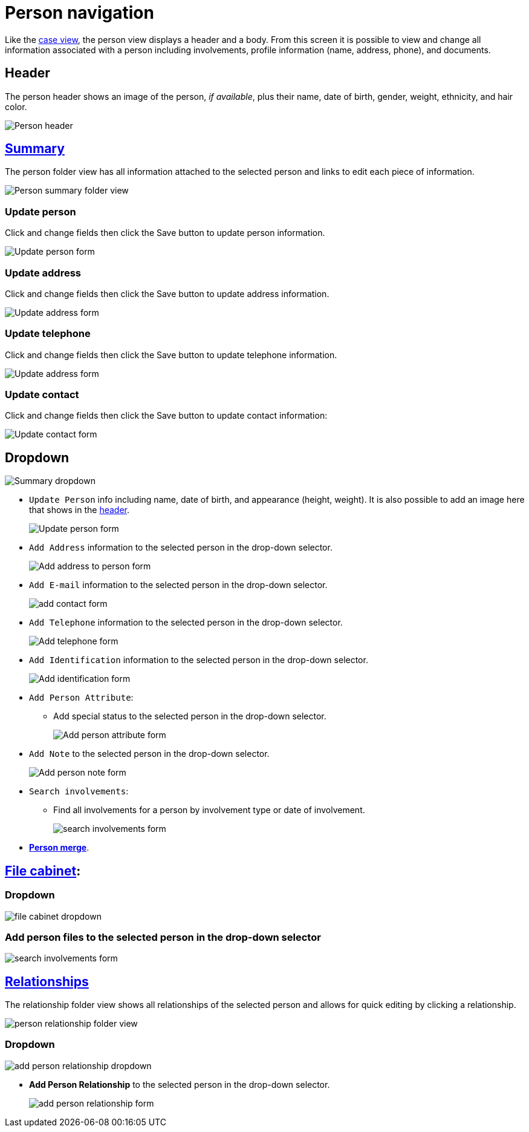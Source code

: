// vim: tw=0 ai et ts=2 sw=2
= Person navigation

Like the xref:./case.adoc[case view], the person view displays a header and a body.
From this screen it is possible to view and change all information associated with a person including involvements, profile information (name, address, phone), and documents.


== Header

The person header shows an image of the person, _if available_, plus their name, date of birth, gender, weight, ethnicity, and hair color.

image::navigation/person/person-header.png[Person header]


== xref:person/index.adoc[Summary]

The person folder view has all information attached to the selected person and links to edit each piece of information.

image::navigation/person/person-summary-folderview.png[Person summary folder view]


=== Update person

Click and change fields then click the Save button to update person information.

image::navigation/person/update-person.png[Update person form]


=== Update address

Click and change fields then click the Save button to update address information.

image::navigation/person/update-address.png[Update address form]


=== Update telephone

Click and change fields then click the Save button to update telephone information.

image::navigation/person/update-telephone.png[Update address form]


=== Update contact

Click and change fields then click the Save button to update contact information:

image::navigation/person/update-contact.png[Update contact form]


== Dropdown

image::navigation/person/person-summary-dropdown.png[Summary dropdown]

* `Update Person` info including name, date of birth, and appearance (height, weight).
  It is also possible to add an image here that shows in the <<header,header>>.
+
image::navigation/person/update-person.png[Update person form]

* `Add Address` information to the selected person in the drop-down selector.
+
image::navigation/person/add-address.png[Add address to person form]

* `Add E-mail` information to the selected person in the drop-down selector.
+
image::navigation/person/add-contact.png[add contact form]

* `Add Telephone` information to the selected person in the drop-down selector.
+
image::navigation/person/add-telephone.png[Add telephone form]

* `Add Identification` information to the selected person in the drop-down selector.
+
image::navigation/person/add-identification.png[Add identification form]

* `Add Person Attribute`:
** Add special status to the selected person in the drop-down selector.
+
image::navigation/person/add-attribute.png[Add person attribute form]

* `Add Note` to the selected person in the drop-down selector.
+
image::navigation/person/add-person-note.png[Add person note form]

* `Search involvements`:
** Find all involvements for a person by involvement type or date of involvement.
+
image::navigation/person/search-involvements.png[search involvements form]

* xref:person/merge.adoc[*Person merge*].


== xref:documents/file_cabinet.adoc[File cabinet]:

=== Dropdown

image::navigation/person/file-cabinet-dropdown.png[file cabinet dropdown]


=== Add person files to the selected person in the drop-down selector

image::navigation/person/search-involvements.png[search involvements form]


== xref:person/relationships.adoc[Relationships]

The relationship folder view shows all relationships of the selected person and allows for quick editing by clicking a relationship.

image::navigation/person/relationships-folder.png[person relationship folder view]


=== Dropdown

image::navigation/person/add-person-relationship-dropdown.png[add person relationship dropdown]

* *Add Person Relationship* to the selected person in the drop-down selector.
+
image::navigation/person/add-relationship.png[add person relationship form]
